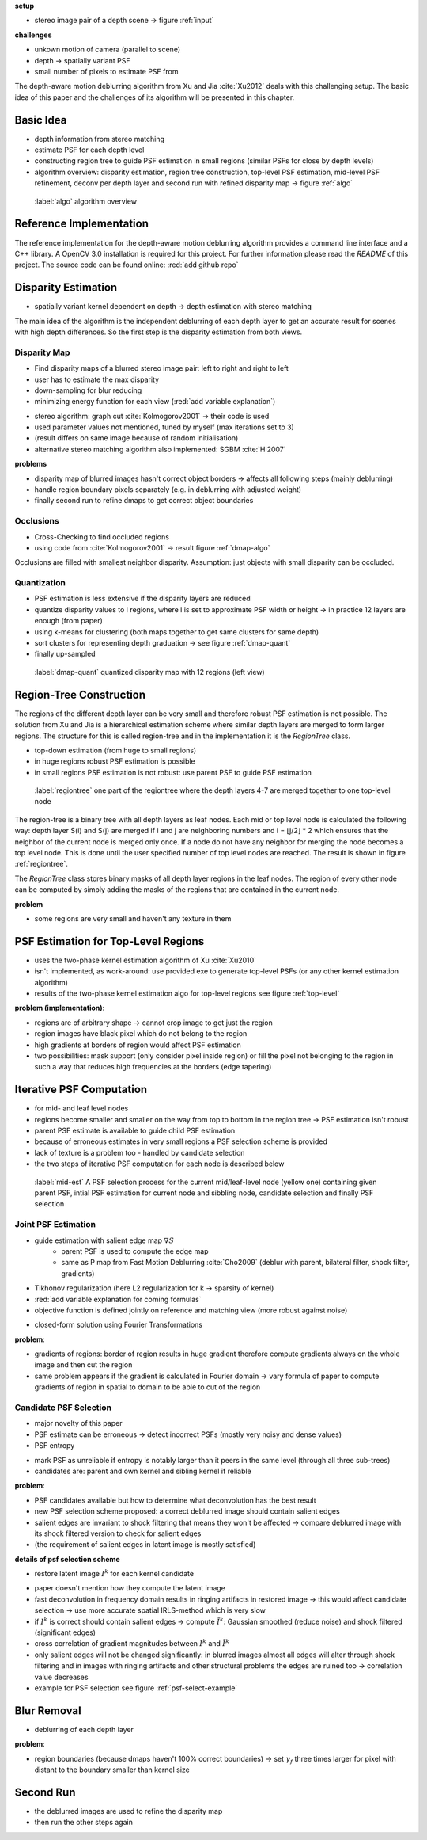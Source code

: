 **setup**

- stereo image pair of a depth scene -> figure :ref:`input`

**challenges**

- unkown motion of camera (parallel to scene)
- depth -> spatially variant PSF
- small number of pixels to estimate PSF from

The depth-aware motion deblurring algorithm from Xu and Jia :cite:`Xu2012` deals with this challenging setup. The basic idea of this paper and the challenges of its algorithm will be presented in this chapter.


.. raw:: LaTex

    \begin{figure}[!htb]
        \centering
        \begin{subfigure}{.5\textwidth}
            \centering
            \includegraphics[width=170pt]{../images/mouse_left.jpg}
            \caption{left image (matching view)}
        \end{subfigure}%
        \begin{subfigure}{.5\textwidth}
            \centering
            \includegraphics[width=170pt]{../images/mouse_right.jpg}
            \caption{right image (reference view)}
        \end{subfigure}
        \caption{Blurred input images}
        \label{input}
    \end{figure}



Basic Idea
++++++++++

- depth information from stereo matching
- estimate PSF for each depth level
- constructing region tree to guide PSF estimation in small regions (similar PSFs for close by depth levels)
- algorithm overview: disparity estimation, region tree construction, top-level PSF estimation, mid-level PSF refinement, deconv per depth layer and second run with refined disparity map -> figure :ref:`algo`

.. figure:: ../images/algo-overview.jpg
   :width: 100%

   :label:`algo` algorithm overview



Reference Implementation
++++++++++++++++++++++++

The reference implementation for the depth-aware motion deblurring algorithm provides a command line interface and a C++ library. A OpenCV 3.0 installation is required for this project. For further information please read the *README* of this project. The source code can be found online: :red:`add github repo`



Disparity Estimation
++++++++++++++++++++

- spatially variant kernel dependent on depth -> depth estimation with stereo matching

The main idea of the algorithm is the independent deblurring of each depth layer to get an accurate result for scenes with high depth differences. So the first step is the disparity estimation from both views.

Disparity Map
-------------

- Find disparity maps of a blurred stereo image pair: left to right and right to left
- user has to estimate the max disparity
- down-sampling for blur reducing
- minimizing energy function for each view (:red:`add variable explanation`)

.. math:: :numbered:
    
    E(d) = \| B_m(x - d(x)) - B_r(x)\|^2 + \gamma_d min(\nabla d^2, \tau)

- stereo algorithm: graph cut :cite:`Kolmogorov2001` -> their code is used
- used parameter values not mentioned, tuned by myself (max iterations set to 3)
- (result differs on same image because of random initialisation)
- alternative stereo matching algorithm also implemented: SGBM :cite:`Hi2007`


**problems**

- disparity map of blurred images hasn't correct object borders -> affects all following steps (mainly deblurring)
- handle region boundary pixels separately (e.g. in deblurring with adjusted weight)
- finally second run to refine dmaps to get correct object boundaries


Occlusions
----------

- Cross-Checking to find occluded regions
- using code from :cite:`Kolmogorov2001` -> result figure :ref:`dmap-algo`

Occlusions are filled with smallest neighbor disparity. Assumption: just objects with small
disparity can be occluded.

.. raw:: LaTex

    \begin{figure}[!ht]
        \centering
        \begin{subfigure}{.5\textwidth}
            \centering
            \includegraphics[width=170pt]{../images/dmap-algo-left.png}
            \caption{left-right}
        \end{subfigure}%
        \begin{subfigure}{.5\textwidth}
            \centering
            \includegraphics[width=170pt]{../images/dmap-algo-right.png}
            \caption{right-left}
        \end{subfigure}
        \caption{disparity maps with filled occlusions}
        \label{dmap-algo}
    \end{figure}


Quantization
------------

- PSF estimation is less extensive if the disparity layers are reduced
- quantize disparity values to l regions, where l is set to approximate PSF width or height -> in practice 12 layers are enough (from paper)
- using k-means for clustering (both maps together to get same clusters for same depth)
- sort clusters for representing depth graduation -> see figure :ref:`dmap-quant`
- finally up-sampled

.. figure:: ../images/dmap-final-left.png
   :width: 200 pt

   :label:`dmap-quant` quantized disparity map with 12 regions (left view)



Region-Tree Construction
++++++++++++++++++++++++

The regions of the different depth layer can be very small and therefore robust PSF estimation is not possible. The solution from Xu and Jia is a hierarchical estimation scheme where similar depth layers are merged to form larger regions. The structure for this is called region-tree and in the implementation it is the *RegionTree* class.

- top-down estimation (from huge to small regions)
- in huge regions robust PSF estimation is possible
- in small regions PSF estimation is not robust: use parent PSF to guide PSF estimation

.. figure:: ../images/regiontree-detail.jpg
   :width: 300 pt

   :label:`regiontree` one part of the regiontree where the depth layers 4-7 are merged together to one top-level node

The region-tree is a binary tree with all depth layers as leaf nodes. Each mid or top level node is calculated the following way: depth layer S(i) and S(j) are merged if i and j are neighboring numbers and i = ⌊j/2⌋ * 2 which ensures that the neighbor of the current node is merged only once. If a node do not have any neighbor for merging the node becomes a top level node. This is done until the user specified number of top level nodes are reached. The result is shown in figure :ref:`regiontree`.

The *RegionTree* class stores binary masks of all depth layer regions in the leaf nodes. The region of every other node can be computed by simply adding the masks of the regions that are contained in the current node.

**problem**

- some regions are very small and haven't any texture in them



PSF Estimation for Top-Level Regions
++++++++++++++++++++++++++++++++++++

- uses the two-phase kernel estimation algorithm of Xu :cite:`Xu2010`
- isn't implemented, as work-around: use provided exe to generate top-level PSFs (or any other kernel estimation algorithm)
- results of the two-phase kernel estimation algo for top-level regions see figure :ref:`top-level`

.. raw:: LaTex

    \begin{figure}[!ht]
        \centering
        \begin{subfigure}{.35\textwidth}
            \centering
            \includegraphics[width=100pt]{../images/top-0-left.jpg}
            \caption{background}
        \end{subfigure}%
        \begin{subfigure}{.35\textwidth}
            \centering
            \includegraphics[width=100pt]{../images/top-1-left.jpg}
            \caption{middle}
        \end{subfigure}%
        \begin{subfigure}{.35\textwidth}
            \centering
            \includegraphics[width=100pt]{../images/top-2-left.jpg}
            \caption{foreground}
        \end{subfigure}

        \begin{subfigure}{.35\textwidth}
            \centering
            \includegraphics[width=35pt]{../images/kernel0.png}
            \caption{background}
        \end{subfigure}%
        \begin{subfigure}{.35\textwidth}
            \centering
            \includegraphics[width=35pt]{../images/kernel1.png}
            \caption{middle}
        \end{subfigure}%
        \begin{subfigure}{.35\textwidth}
            \centering
            \includegraphics[width=35pt]{../images/kernel2.png}
            \caption{foreground}
        \end{subfigure}
        \caption{top-level-regions (left view) and their PSFs (using two-phase kernel estimation executable)}
        \label{top-level}
    \end{figure}

**problem (implementation)**:

- regions are of arbitrary shape -> cannot crop image to get just the region
- region images have black pixel which do not belong to the region
- high gradients at borders of region would affect PSF estimation
- two possibilities: mask support (only consider pixel inside region) or fill the pixel not belonging to the region in such a way that reduces high frequencies at the borders (edge tapering)



Iterative PSF Computation
+++++++++++++++++++++++++

- for mid- and leaf level nodes
- regions become smaller and smaller on the way from top to bottom in the region tree -> PSF estimation isn't robust
- parent PSF estimate is available to guide child PSF estimation
- because of erroneous estimates in very small regions a PSF selection scheme is provided
- lack of texture is a problem too - handled by candidate selection
- the two steps of iterative PSF computation for each node is described below

.. figure:: ../images/mid-level-estimation.jpg
   :width: 170 pt

   :label:`mid-est` A PSF selection process for the current mid/leaf-level node (yellow one) containing given parent PSF, intial PSF estimation for current node and sibbling node, candidate selection and finally PSF selection


Joint PSF Estimation
--------------------

- guide estimation with salient edge map :math:`\nabla S`
    - parent PSF is used to compute the edge map
    - same as P map from Fast Motion Deblurring :cite:`Cho2009` (deblur with parent, bilateral filter, shock filter, gradients)
- Tikhonov regularization (here L2 regularization for k -> sparsity of kernel)
- :red:`add variable explanation for coming formulas`
- objective function is defined jointly on reference and matching view (more robust against noise)

.. math:: :numbered:
    
    E(k) = \sum_{i \in \{r,m\}} \| \nabla S_i \otimes k - \nabla B_i \|^2 + \gamma_k \|k\|^2

- closed-form solution using Fourier Transformations

.. math:: :numbered:
    
    k = F^{-1} \frac
        {\sum_i \overline{F_{\partial_x S_i}} F_{\partial_x B_i}  +  \sum_i \overline{F_{\partial_y S_i}} F_{\partial_ y B_i}} 
        {\sum_i (\overline{F_{\partial_x S_i}} F_{\partial_x S_i} + \overline{F_{\partial_y S_i}} F_{\partial_y S_i} )  +  \gamma_k F_{1}^2}

**problem**:

- gradients of regions: border of region results in huge gradient therefore compute gradients always on the whole image and then cut the region
- same problem appears if the gradient is calculated in Fourier domain -> vary formula of paper to compute gradients of region in spatial to domain to be able to cut of the region


Candidate PSF Selection
-----------------------

- major novelty of this paper
- PSF estimate can be erroneous -> detect incorrect PSFs (mostly very noisy and dense values)
- PSF entropy

.. math:: :numbered:

    H(k) = - \sum_{x \in k} x \log x

- mark PSF as unreliable if entropy is notably larger than it peers in the same level (through all three sub-trees)

- candidates are: parent and own kernel and sibling kernel if reliable

**problem**:

- PSF candidates available but how to determine what deconvolution has the best result
- new PSF selection scheme proposed: a correct deblurred image should contain salient edges
- salient edges are invariant to shock filtering that means they won't be affected -> compare deblurred image with its shock filtered version to check for salient edges
- (the requirement of salient edges in latent image is mostly satisfied)

**details of psf selection scheme**

- restore latent image :math:`I^k` for each kernel candidate

.. math:: :numbered:

    E(I^k) = \| I^k \otimes k - B \|^2 +  \gamma \|\nabla I^k \|^2


.. raw:: LaTex

    \begin{figure}[!ht]
        \centering
        \begin{subfigure}{.35\textwidth}
            \centering
            \includegraphics[width=35pt]{../images/mid-2-kernel-init.png}
            \caption{ estimated PSF}
        \end{subfigure}%
        \begin{subfigure}{.35\textwidth}
            \centering
            \includegraphics[width=35pt]{../images/kernel0.png}
            \caption{ PSF from parent}
        \end{subfigure}%
        \begin{subfigure}{.35\textwidth}
            \centering
            \includegraphics[width=35pt]{../images/mid-3-kernel-init.png}
            \caption{ PSF from sibbling}
        \end{subfigure}

        \begin{subfigure}{.35\textwidth}
            \centering
            \includegraphics[width=100pt]{../images/mid-2-deconv-0.png}
            \caption{energy 0.19057}
        \end{subfigure}%
        \begin{subfigure}{.35\textwidth}
            \centering
            \includegraphics[width=100pt]{../images/mid-2-deconv-1.png}
            \caption{energy 0.19255}
        \end{subfigure}%
        \begin{subfigure}{.35\textwidth}
            \centering
            \includegraphics[width=100pt]{../images/mid-2-deconv-2.png}
            \caption{energy 0.19733}
        \end{subfigure}
        \caption{PSF selection for one node with 3 candidates and the deconvolved images. The candidate with the smallest energy is chosen}
        \label{psf-select-example}
    \end{figure}

- paper doesn't mention how they compute the latent image
- fast deconvolution in frequency domain results in ringing artifacts in restored image -> this would affect candidate selection -> use more accurate spatial IRLS-method which is very slow
- if :math:`I^k` is correct should contain salient edges -> compute :math:`\tilde{I^k}`: Gaussian smoothed (reduce noise) and shock filtered (significant edges)

- cross correlation of gradient magnitudes between :math:`I^k` and :math:`\tilde{I^k}`
- only salient edges will not be changed significantly: in blurred images almost all edges will alter through shock filtering and in images with ringing artifacts and other structural problems the edges are ruined too -> correlation value decreases
- example for PSF selection see figure :ref:`psf-select-example`



Blur Removal
++++++++++++

- deblurring of each depth layer

.. math:: :numbered:

    E(I) = \| I \otimes k^d - B \|^2 +  \gamma_f \|\nabla I \|^2

**problem**:

- region boundaries (because dmaps haven't 100% correct boundaries) -> set :math:`\gamma_f` three times larger for pixel with distant to the boundary smaller than kernel size



Second Run
++++++++++

- the deblurred images are used to refine the disparity map
- then run the other steps again